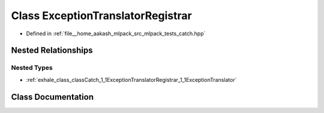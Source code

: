 .. _exhale_class_classCatch_1_1ExceptionTranslatorRegistrar:

Class ExceptionTranslatorRegistrar
==================================

- Defined in :ref:`file__home_aakash_mlpack_src_mlpack_tests_catch.hpp`


Nested Relationships
--------------------


Nested Types
************

- :ref:`exhale_class_classCatch_1_1ExceptionTranslatorRegistrar_1_1ExceptionTranslator`


Class Documentation
-------------------


.. doxygenclass:: Catch::ExceptionTranslatorRegistrar
   :members:
   :protected-members:
   :undoc-members: